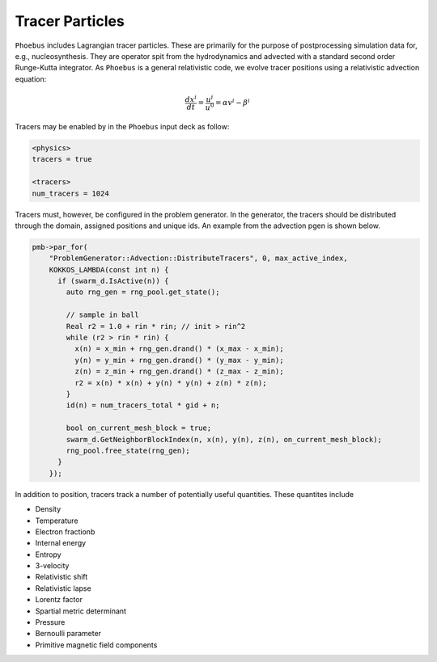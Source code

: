 Tracer Particles
================

``Phoebus`` includes Lagrangian tracer particles.
These are primarily for the purpose of postprocessing simulation data for, e.g., nucleosynthesis.
They are operator spit from the hydrodynamics and advected with a standard second order Runge-Kutta
integrator. As ``Phoebus`` is a general relativistic code, we evolve tracer positions using a 
relativistic advection equation:

.. math::

   \frac{dx^i}{dt} = \frac{u^i}{u^0} = \alpha v^i - \beta^i

Tracers may be enabled by in the ``Phoebus`` input deck as follow:

.. code-block::

   <physics>
   tracers = true

   <tracers>
   num_tracers = 1024

Tracers must, however, be configured in the problem generator.
In the generator, the tracers should be distributed through the domain, assigned positions 
and unique ids. An example from the advection pgen is shown below.

.. code-block:: c++

  pmb->par_for(
      "ProblemGenerator::Advection::DistributeTracers", 0, max_active_index,
      KOKKOS_LAMBDA(const int n) {
        if (swarm_d.IsActive(n)) {
          auto rng_gen = rng_pool.get_state();
  
          // sample in ball
          Real r2 = 1.0 + rin * rin; // init > rin^2
          while (r2 > rin * rin) {
            x(n) = x_min + rng_gen.drand() * (x_max - x_min);
            y(n) = y_min + rng_gen.drand() * (y_max - y_min);
            z(n) = z_min + rng_gen.drand() * (z_max - z_min);
            r2 = x(n) * x(n) + y(n) * y(n) + z(n) * z(n);
          }
          id(n) = num_tracers_total * gid + n;
  
          bool on_current_mesh_block = true;
          swarm_d.GetNeighborBlockIndex(n, x(n), y(n), z(n), on_current_mesh_block);
          rng_pool.free_state(rng_gen);
        }
      });

In addition to position, tracers track a number of potentially useful quantities. 
These quantites include

.. todo:: 

   Clean up below.

* Density
* Temperature
* Electron fractionb
* Internal energy
* Entropy
* 3-velocity
* Relativistic shift
* Relativistic lapse
* Lorentz factor
* Spartial metric determinant
* Pressure
* Bernoulli parameter
* Primitive magnetic field components
